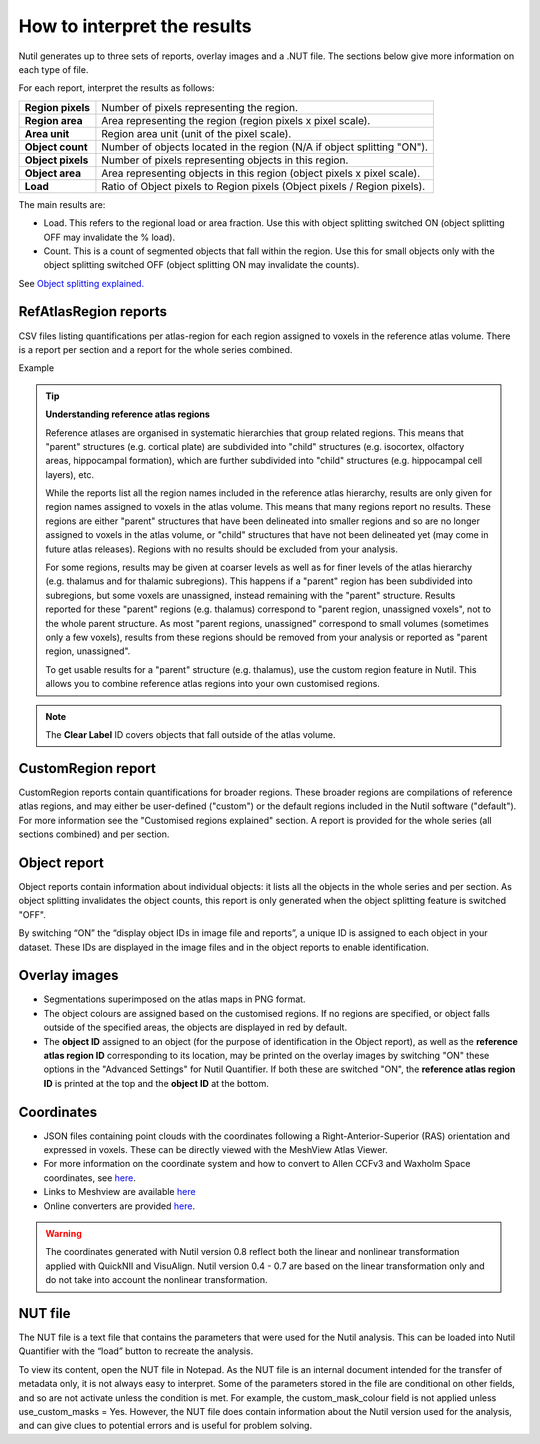 **How to interpret the results**
================================

Nutil generates up to three sets of reports, overlay images and a .NUT file. The sections below give more information on each type of file. 

For each report, interpret the results as follows:

+----------------------+-------------------------------------------------------------------------------+
|    **Region pixels** |    Number of pixels representing the region.                                  |
|                      |                                                                               |
+----------------------+-------------------------------------------------------------------------------+
|    **Region area**   |    Area representing the region (region pixels x pixel scale).                |
|                      |                                                                               |
+----------------------+-------------------------------------------------------------------------------+
|    **Area unit**     |    Region area unit (unit of the pixel scale).                                |
|                      |                                                                               |
+----------------------+-------------------------------------------------------------------------------+
|    **Object count**  |    Number of objects located in the region (N/A if object splitting "ON").    |
|                      |                                                                               |
+----------------------+-------------------------------------------------------------------------------+
|    **Object pixels** |    Number of pixels representing objects in this region.                      |
|                      |                                                                               |
+----------------------+-------------------------------------------------------------------------------+
|    **Object area**   |    Area representing objects in this region (object pixels x pixel scale).    |
|                      |                                                                               |
+----------------------+-------------------------------------------------------------------------------+
|    **Load**          |    Ratio of Object pixels to Region pixels (Object pixels / Region pixels).   |
|                      |                                                                               |
+----------------------+-------------------------------------------------------------------------------+

The main results are:

* Load. This refers to the regional load or area fraction. Use this with object splitting switched ON (object splitting OFF may invalidate the % load).  
* Count. This is a count of segmented objects that fall within the region. Use this for small objects only with the object splitting switched OFF (object splitting ON may invalidate the counts).

See `Object splitting explained. <https://nutil.readthedocs.io/en/latest/QuantifierOS.html>`_



**RefAtlasRegion reports**
----------------------------
   
CSV files listing quantifications per atlas-region for each region assigned to voxels in the reference atlas volume. There is a report per section and a report for the whole series combined.

Example

.. image:: cfad7c6d57444e3b93185b655ab922e0/media/image13.png
    :width: 5.88611in
    :height: 2.86512in

.. tip::
   **Understanding reference atlas regions**

   Reference atlases are organised in systematic hierarchies that group related regions. This means that "parent" structures (e.g. cortical plate) are subdivided into "child" structures (e.g. isocortex, olfactory areas, hippocampal formation), which are further subdivided into "child" structures (e.g. hippocampal cell layers), etc. 

   While the reports list all the region names included in the reference atlas hierarchy, results are only given for region names assigned to voxels in the atlas volume. This means that many regions report no results. These regions are either "parent" structures that have been delineated into smaller regions and so are no longer assigned to voxels in the atlas volume, or "child" structures that have not been delineated yet (may come in future atlas releases). Regions with no results should be excluded from your analysis.
   
   For some regions, results may be given at coarser levels as well as for finer levels of the atlas hierarchy (e.g. thalamus and for thalamic subregions). This happens if a "parent" region has been subdivided into subregions, but some voxels are unassigned, instead remaining with the "parent" structure. Results reported for these "parent" regions (e.g. thalamus) correspond to "parent region, unassigned voxels", not to the whole parent structure. As most "parent regions, unassigned" correspond to small volumes (sometimes only a few voxels), results from these regions should be removed from your analysis or reported as "parent region, unassigned". 

   To get usable results for a "parent" structure (e.g. thalamus), use the custom region feature in Nutil. This allows you to combine reference atlas regions into your own customised regions. 

.. note::
   The **Clear Label** ID covers objects that fall outside of the atlas volume. 
 
**CustomRegion report**
------------------------

CustomRegion reports contain quantifications for broader regions. These broader regions are compilations of reference atlas regions, and may either be user-defined ("custom") or the default regions included in the Nutil software ("default"). For more information see the "Customised regions explained" section. A report is provided for the whole series (all sections combined) and per section. 

**Object report**
-------------------

Object reports contain information about individual objects: it lists all the objects in the whole series and per section. As object splitting invalidates the object counts, this report is only generated when the object splitting feature is switched "OFF". 

By switching “ON” the “display object IDs in image file and reports”, a unique ID is assigned to each object in your dataset. These IDs are displayed in the image files and in the object reports to enable identification. 

**Overlay images**
-----------------

* Segmentations superimposed on the atlas maps in PNG format.  
* The object colours are assigned based on the customised regions. If no regions are specified, or object falls outside of the specified areas, the objects are displayed in red by default.
* The **object ID** assigned to an object (for the purpose of identification in the Object report), as well as the **reference atlas region ID** corresponding to its location, may be printed on the overlay images by switching "ON" these options in the "Advanced Settings" for Nutil Quantifier. If both these are switched "ON", the **reference atlas region ID** is printed at the top and the **object ID** at the bottom.   

**Coordinates**  
----------------

* JSON files containing point clouds with the coordinates following a Right-Anterior-Superior (RAS) orientation and expressed in voxels. These can be directly viewed with the MeshView Atlas Viewer. 
* For more information on the coordinate system and how to convert to Allen CCFv3 and Waxholm Space coordinates, see `here <https://www.nitrc.org/plugins/mwiki/index.php?title=quicknii:Coordinate_systems>`_.
* Links to Meshview are available `here <https://quint-workflow.readthedocs.io/en/latest/Meshview.html>`_
* Online converters are provided `here <https://quicknii.readthedocs.io/en/latest/coordinates.html>`_.

.. warning::
   The coordinates generated with Nutil version 0.8 reflect both the linear and nonlinear transformation applied with QuickNII and VisuAlign. Nutil version 0.4 - 0.7 are based on the linear transformation only and do not take into account the nonlinear transformation.   

**NUT file** 
--------------

The NUT file is a text file that contains the parameters that were used for the Nutil analysis. This can be loaded into Nutil Quantifier with the “load” button to recreate the analysis. 

To view its content, open the NUT file in Notepad. As the NUT file is an internal document intended for the transfer of metadata only, it is not always easy to interpret. Some of the parameters stored in the file are conditional on other fields, and so are not activate unless the condition is met. For example, the custom_mask_colour field is not applied unless use_custom_masks = Yes. However, the NUT file does contain information about the Nutil version used for the analysis, and can give clues to potential errors and is useful for problem solving. 

.. |image1| image:: cfad7c6d57444e3b93185b655ab922e0/media/image2.png
   :width: 6.30139in
   :height: 2.33688in
.. |image2| image:: cfad7c6d57444e3b93185b655ab922e0/media/image3.png
   :width: 6.30139in
   :height: 2.95442in
.. |image3| image:: cfad7c6d57444e3b93185b655ab922e0/media/image4.png
   :width: 6.30139in
   :height: 3.52274in
.. |image4| image:: cfad7c6d57444e3b93185b655ab922e0/media/image5.png
   :width: 6.30139in
   :height: 2.87841in
.. |image5| image:: cfad7c6d57444e3b93185b655ab922e0/media/image5.png
   :width: 6.30139in
   :height: 2.87841in
.. |image6| image:: cfad7c6d57444e3b93185b655ab922e0/media/image5.png
   :width: 6.30139in
   :height: 2.87841in
.. |image7| image:: cfad7c6d57444e3b93185b655ab922e0/media/image6.png
   :width: 2.05417in
   :height: 1.39783in
.. |image8| image:: cfad7c6d57444e3b93185b655ab922e0/media/image7.png
   :width: 1.76111in
   :height: 1.39185in
.. |image9| image:: cfad7c6d57444e3b93185b655ab922e0/media/image6.png
   :width: 2.05417in
   :height: 1.39783in
.. |image10| image:: cfad7c6d57444e3b93185b655ab922e0/media/image7.png
   :width: 1.76111in
   :height: 1.39185in
.. |image11| image:: cfad7c6d57444e3b93185b655ab922e0/media/image6.png
   :width: 2.05417in
   :height: 1.39783in
.. |image12| image:: cfad7c6d57444e3b93185b655ab922e0/media/image7.png
   :width: 1.76111in
   :height: 1.39185in
.. |image13| image:: cfad7c6d57444e3b93185b655ab922e0/media/image8.png
   :width: 5.90694in
   :height: 2.724in
.. |image14| image:: cfad7c6d57444e3b93185b655ab922e0/media/image10.png
   :width: 1.79722in
   :height: 1.28892in
.. |image15| image:: cfad7c6d57444e3b93185b655ab922e0/media/image10.png
   :width: 1.79722in
   :height: 1.28892in
.. |image16| image:: cfad7c6d57444e3b93185b655ab922e0/media/image10.png
   :width: 1.79722in
   :height: 1.28892in
.. |image17| image:: cfad7c6d57444e3b93185b655ab922e0/media/image14.png
   :width: 2.30556in
   :height: 1.53537in
.. |image18| image:: cfad7c6d57444e3b93185b655ab922e0/media/image14.png
   :width: 2.30556in
   :height: 1.53537in
.. |image19| image:: cfad7c6d57444e3b93185b655ab922e0/media/image14.png
   :width: 2.30556in
   :height: 1.53537in
.. |image20| image:: cfad7c6d57444e3b93185b655ab922e0/media/image16.png
   :width: 2.59306in
   :height: 3.53443in
.. |image21| image:: cfad7c6d57444e3b93185b655ab922e0/media/image16.png
   :width: 2.59306in
   :height: 3.53443in
.. |image22| image:: cfad7c6d57444e3b93185b655ab922e0/media/image16.png
   :width: 2.59306in
   :height: 3.53443in

